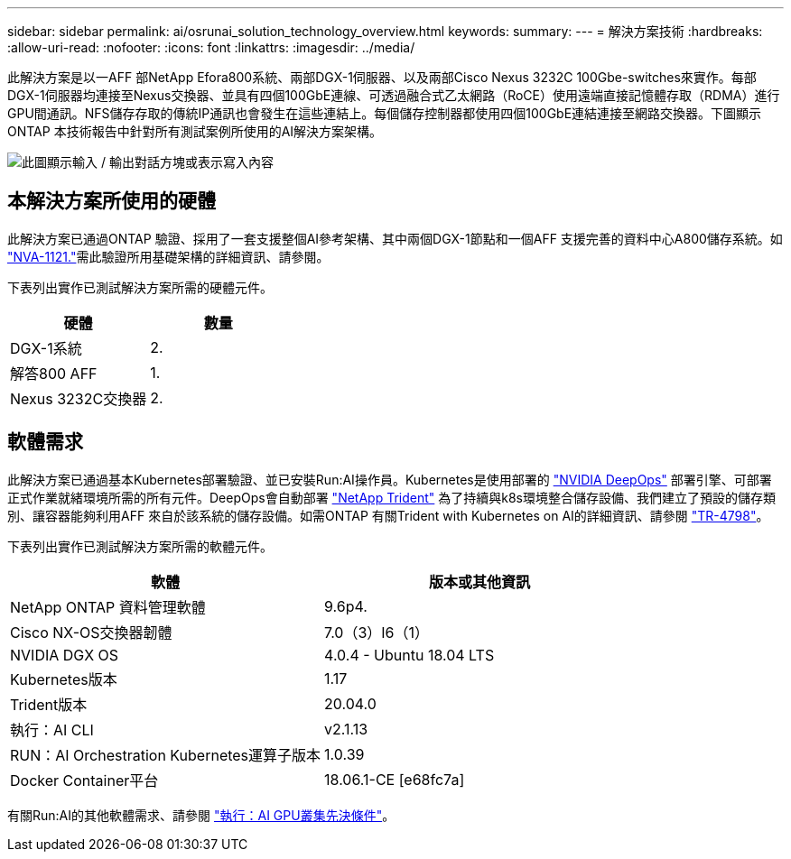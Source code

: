 ---
sidebar: sidebar 
permalink: ai/osrunai_solution_technology_overview.html 
keywords:  
summary:  
---
= 解決方案技術
:hardbreaks:
:allow-uri-read: 
:nofooter: 
:icons: font
:linkattrs: 
:imagesdir: ../media/


[role="lead"]
此解決方案是以一AFF 部NetApp Efora800系統、兩部DGX-1伺服器、以及兩部Cisco Nexus 3232C 100Gbe-switches來實作。每部DGX-1伺服器均連接至Nexus交換器、並具有四個100GbE連線、可透過融合式乙太網路（RoCE）使用遠端直接記憶體存取（RDMA）進行GPU間通訊。NFS儲存存取的傳統IP通訊也會發生在這些連結上。每個儲存控制器都使用四個100GbE連結連接至網路交換器。下圖顯示ONTAP 本技術報告中針對所有測試案例所使用的AI解決方案架構。

image:osrunai_image2.png["此圖顯示輸入 / 輸出對話方塊或表示寫入內容"]



== 本解決方案所使用的硬體

此解決方案已通過ONTAP 驗證、採用了一套支援整個AI參考架構、其中兩個DGX-1節點和一個AFF 支援完善的資料中心A800儲存系統。如 https://www.netapp.com/pdf.html?item=/media/7677-nva1121designpdf.pdf["NVA-1121."^]需此驗證所用基礎架構的詳細資訊、請參閱。

下表列出實作已測試解決方案所需的硬體元件。

|===
| 硬體 | 數量 


| DGX-1系統 | 2. 


| 解答800 AFF | 1. 


| Nexus 3232C交換器 | 2. 
|===


== 軟體需求

此解決方案已通過基本Kubernetes部署驗證、並已安裝Run:AI操作員。Kubernetes是使用部署的 https://github.com/NVIDIA/deepops["NVIDIA DeepOps"^] 部署引擎、可部署正式作業就緒環境所需的所有元件。DeepOps會自動部署 https://netapp.io/persistent-storage-provisioner-for-kubernetes/["NetApp Trident"^] 為了持續與k8s環境整合儲存設備、我們建立了預設的儲存類別、讓容器能夠利用AFF 來自於該系統的儲存設備。如需ONTAP 有關Trident with Kubernetes on AI的詳細資訊、請參閱 https://www.netapp.com/us/media/tr-4798.pdf["TR-4798"^]。

下表列出實作已測試解決方案所需的軟體元件。

|===
| 軟體 | 版本或其他資訊 


| NetApp ONTAP 資料管理軟體 | 9.6p4. 


| Cisco NX-OS交換器韌體 | 7.0（3）I6（1） 


| NVIDIA DGX OS | 4.0.4 - Ubuntu 18.04 LTS 


| Kubernetes版本 | 1.17 


| Trident版本 | 20.04.0 


| 執行：AI CLI | v2.1.13 


| RUN：AI Orchestration Kubernetes運算子版本 | 1.0.39 


| Docker Container平台 | 18.06.1-CE [e68fc7a] 
|===
有關Run:AI的其他軟體需求、請參閱 https://docs.run.ai/Administrator/Cluster-Setup/Run-AI-GPU-Cluster-Prerequisites/["執行：AI GPU叢集先決條件"^]。
